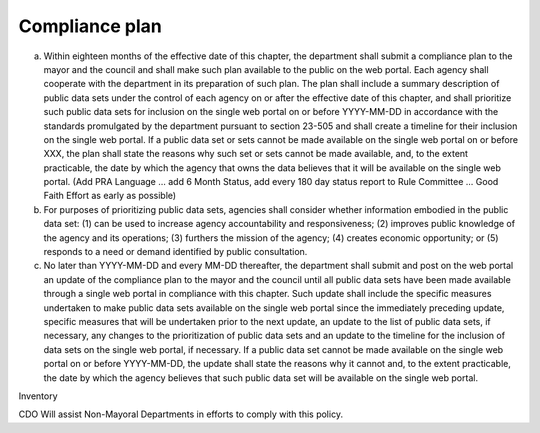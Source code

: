.. _compliance:

Compliance plan
===============

a. Within eighteen months of the effective date of this chapter, the department shall submit a compliance plan to the mayor and the council and shall make such plan available to the public on the web portal. Each agency shall cooperate with the department in its preparation of such plan. The plan shall include a summary description of public data sets under the control of each agency on or after the effective date of this chapter, and shall prioritize such public data sets for inclusion on the single web portal on or before YYYY-MM-DD in accordance with the standards promulgated by the department pursuant to section 23-505 and shall create a timeline for their inclusion on the single web portal. If a public data set or sets cannot be made available on the single web portal on or before XXX, the plan shall state the reasons why such set or sets cannot be made available, and, to the extent practicable, the date by which the agency that owns the data believes that it will be available on the single web portal. (Add PRA Language ... add 6 Month Status, add every 180 day status report to Rule Committee ... Good Faith Effort as early as possible)

b. For purposes of prioritizing public data sets, agencies shall consider whether information embodied in the public data set: (1) can be used to increase agency accountability and responsiveness; (2) improves public knowledge of the agency and its operations; (3) furthers the mission of the agency; (4) creates economic opportunity; or (5) responds to a need or demand identified by public consultation.

c. No later than YYYY-MM-DD  and every MM-DD thereafter, the department shall submit and post on the web portal an update of the compliance plan to the mayor and the council until all public data sets have been made available through a single web portal in compliance with this chapter. Such update shall include the specific measures undertaken to make public data sets available on the single web portal since the immediately preceding update, specific measures that will be undertaken prior to the next update, an update to the list of public data sets, if necessary, any changes to the prioritization of public data sets and an update to the timeline for the inclusion of data sets on the single web portal, if necessary. If a public data set cannot be made available on the single web portal on or before YYYY-MM-DD, the update shall state the reasons why it cannot and, to the extent practicable, the date by which the agency believes that such public data set will be available on the single web portal.

Inventory

CDO Will assist Non-Mayoral Departments in efforts to comply with this policy.